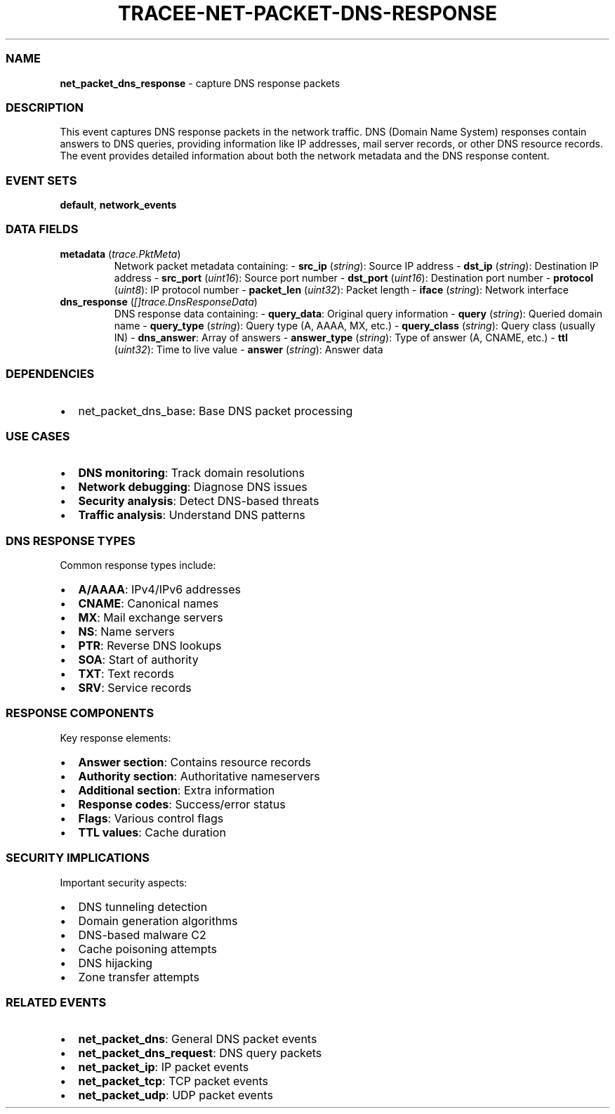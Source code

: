 .\" Automatically generated by Pandoc 3.2
.\"
.TH "TRACEE\-NET\-PACKET\-DNS\-RESPONSE" "1" "" "" "Tracee Event Manual"
.SS NAME
\f[B]net_packet_dns_response\f[R] \- capture DNS response packets
.SS DESCRIPTION
This event captures DNS response packets in the network traffic.
DNS (Domain Name System) responses contain answers to DNS queries,
providing information like IP addresses, mail server records, or other
DNS resource records.
The event provides detailed information about both the network metadata
and the DNS response content.
.SS EVENT SETS
\f[B]default\f[R], \f[B]network_events\f[R]
.SS DATA FIELDS
.TP
\f[B]metadata\f[R] (\f[I]trace.PktMeta\f[R])
Network packet metadata containing: \- \f[B]src_ip\f[R]
(\f[I]string\f[R]): Source IP address \- \f[B]dst_ip\f[R]
(\f[I]string\f[R]): Destination IP address \- \f[B]src_port\f[R]
(\f[I]uint16\f[R]): Source port number \- \f[B]dst_port\f[R]
(\f[I]uint16\f[R]): Destination port number \- \f[B]protocol\f[R]
(\f[I]uint8\f[R]): IP protocol number \- \f[B]packet_len\f[R]
(\f[I]uint32\f[R]): Packet length \- \f[B]iface\f[R] (\f[I]string\f[R]):
Network interface
.TP
\f[B]dns_response\f[R] (\f[I][]trace.DnsResponseData\f[R])
DNS response data containing: \- \f[B]query_data\f[R]: Original query
information \- \f[B]query\f[R] (\f[I]string\f[R]): Queried domain name
\- \f[B]query_type\f[R] (\f[I]string\f[R]): Query type (A, AAAA, MX,
etc.)
\- \f[B]query_class\f[R] (\f[I]string\f[R]): Query class (usually IN) \-
\f[B]dns_answer\f[R]: Array of answers \- \f[B]answer_type\f[R]
(\f[I]string\f[R]): Type of answer (A, CNAME, etc.)
\- \f[B]ttl\f[R] (\f[I]uint32\f[R]): Time to live value \-
\f[B]answer\f[R] (\f[I]string\f[R]): Answer data
.SS DEPENDENCIES
.IP \[bu] 2
\f[CR]net_packet_dns_base\f[R]: Base DNS packet processing
.SS USE CASES
.IP \[bu] 2
\f[B]DNS monitoring\f[R]: Track domain resolutions
.IP \[bu] 2
\f[B]Network debugging\f[R]: Diagnose DNS issues
.IP \[bu] 2
\f[B]Security analysis\f[R]: Detect DNS\-based threats
.IP \[bu] 2
\f[B]Traffic analysis\f[R]: Understand DNS patterns
.SS DNS RESPONSE TYPES
Common response types include:
.IP \[bu] 2
\f[B]A/AAAA\f[R]: IPv4/IPv6 addresses
.IP \[bu] 2
\f[B]CNAME\f[R]: Canonical names
.IP \[bu] 2
\f[B]MX\f[R]: Mail exchange servers
.IP \[bu] 2
\f[B]NS\f[R]: Name servers
.IP \[bu] 2
\f[B]PTR\f[R]: Reverse DNS lookups
.IP \[bu] 2
\f[B]SOA\f[R]: Start of authority
.IP \[bu] 2
\f[B]TXT\f[R]: Text records
.IP \[bu] 2
\f[B]SRV\f[R]: Service records
.SS RESPONSE COMPONENTS
Key response elements:
.IP \[bu] 2
\f[B]Answer section\f[R]: Contains resource records
.IP \[bu] 2
\f[B]Authority section\f[R]: Authoritative nameservers
.IP \[bu] 2
\f[B]Additional section\f[R]: Extra information
.IP \[bu] 2
\f[B]Response codes\f[R]: Success/error status
.IP \[bu] 2
\f[B]Flags\f[R]: Various control flags
.IP \[bu] 2
\f[B]TTL values\f[R]: Cache duration
.SS SECURITY IMPLICATIONS
Important security aspects:
.IP \[bu] 2
DNS tunneling detection
.IP \[bu] 2
Domain generation algorithms
.IP \[bu] 2
DNS\-based malware C2
.IP \[bu] 2
Cache poisoning attempts
.IP \[bu] 2
DNS hijacking
.IP \[bu] 2
Zone transfer attempts
.SS RELATED EVENTS
.IP \[bu] 2
\f[B]net_packet_dns\f[R]: General DNS packet events
.IP \[bu] 2
\f[B]net_packet_dns_request\f[R]: DNS query packets
.IP \[bu] 2
\f[B]net_packet_ip\f[R]: IP packet events
.IP \[bu] 2
\f[B]net_packet_tcp\f[R]: TCP packet events
.IP \[bu] 2
\f[B]net_packet_udp\f[R]: UDP packet events
